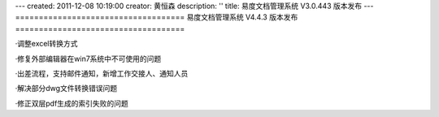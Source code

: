 ---
created: 2011-12-08 10:19:00
creator: 黄恒森
description: ''
title: 易度文档管理系统 V3.0.443 版本发布
---
====================================
易度文档管理系统 V4.4.3 版本发布
====================================

.. raw:: html

    <b><a href="http://www.edodocs.com">易度文档管理系统</a> V4.4.3 版本正式发布，V4.4系列的修补版本，修复和完善文档管理软件中出现的问题和功能点。</b>

·调整excel转换方式

·修复外部编辑器在win7系统中不可使用的问题

·出差流程，支持邮件通知，新增工作交接人、通知人员

·解决部分dwg文件转换错误问题

·修正双层pdf生成的索引失败的问题

